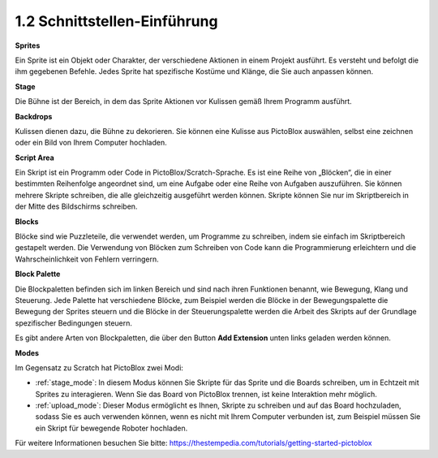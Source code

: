 .. _.. _sh_introduce:.. note::

    Hallo und willkommen in der SunFounder Raspberry Pi & Arduino & ESP32 Enthusiasten-Gemeinschaft auf Facebook! Tauchen Sie tiefer ein in die Welt von Raspberry Pi, Arduino und ESP32 mit anderen Enthusiasten.

    **Warum beitreten?**

    - **Expertenunterstützung**: Lösen Sie Nachverkaufsprobleme und technische Herausforderungen mit Hilfe unserer Gemeinschaft und unseres Teams.
    - **Lernen & Teilen**: Tauschen Sie Tipps und Anleitungen aus, um Ihre Fähigkeiten zu verbessern.
    - **Exklusive Vorschauen**: Erhalten Sie frühzeitigen Zugang zu neuen Produktankündigungen und exklusiven Einblicken.
    - **Spezialrabatte**: Genießen Sie exklusive Rabatte auf unsere neuesten Produkte.
    - **Festliche Aktionen und Gewinnspiele**: Nehmen Sie an Gewinnspielen und Feiertagsaktionen teil.

    👉 Sind Sie bereit, mit uns zu erkunden und zu erschaffen? Klicken Sie auf [|link_sf_facebook|] und treten Sie heute bei!



1.2 Schnittstellen-Einführung
================================

.. image:: img/pictoblox_interface.jpg


**Sprites**

Ein Sprite ist ein Objekt oder Charakter, der verschiedene Aktionen in einem Projekt ausführt. Es versteht und befolgt die ihm gegebenen Befehle. Jedes Sprite hat spezifische Kostüme und Klänge, die Sie auch anpassen können.

**Stage**

Die Bühne ist der Bereich, in dem das Sprite Aktionen vor Kulissen gemäß Ihrem Programm ausführt.

**Backdrops**

Kulissen dienen dazu, die Bühne zu dekorieren. Sie können eine Kulisse aus PictoBlox auswählen, selbst eine zeichnen oder ein Bild von Ihrem Computer hochladen.

**Script Area**

Ein Skript ist ein Programm oder Code in PictoBlox/Scratch-Sprache. Es ist eine Reihe von „Blöcken“, die in einer bestimmten Reihenfolge angeordnet sind, um eine Aufgabe oder eine Reihe von Aufgaben auszuführen. Sie können mehrere Skripte schreiben, die alle gleichzeitig ausgeführt werden können. Skripte können Sie nur im Skriptbereich in der Mitte des Bildschirms schreiben.

**Blocks**

Blöcke sind wie Puzzleteile, die verwendet werden, um Programme zu schreiben, indem sie einfach im Skriptbereich gestapelt werden. Die Verwendung von Blöcken zum Schreiben von Code kann die Programmierung erleichtern und die Wahrscheinlichkeit von Fehlern verringern.

**Block Palette**

Die Blockpaletten befinden sich im linken Bereich und sind nach ihren Funktionen benannt, wie Bewegung, Klang und Steuerung. Jede Palette hat verschiedene Blöcke, zum Beispiel werden die Blöcke in der Bewegungspalette die Bewegung der Sprites steuern und die Blöcke in der Steuerungspalette werden die Arbeit des Skripts auf der Grundlage spezifischer Bedingungen steuern.

Es gibt andere Arten von Blockpaletten, die über den Button **Add Extension** unten links geladen werden können.

**Modes**

Im Gegensatz zu Scratch hat PictoBlox zwei Modi:

* :ref:`stage_mode`: In diesem Modus können Sie Skripte für das Sprite und die Boards schreiben, um in Echtzeit mit Sprites zu interagieren. Wenn Sie das Board von PictoBlox trennen, ist keine Interaktion mehr möglich.
* :ref:`upload_mode`: Dieser Modus ermöglicht es Ihnen, Skripte zu schreiben und auf das Board hochzuladen, sodass Sie es auch verwenden können, wenn es nicht mit Ihrem Computer verbunden ist, zum Beispiel müssen Sie ein Skript für bewegende Roboter hochladen.

Für weitere Informationen besuchen Sie bitte: https://thestempedia.com/tutorials/getting-started-pictoblox

